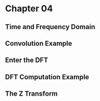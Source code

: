 #+LATEX_HEADER: \usepackage{graphicx}

* Chapter 04
** Time and Frequency Domain
** Convolution Example
** Enter the DFT
** DFT Computation Example
** The Z Transform
